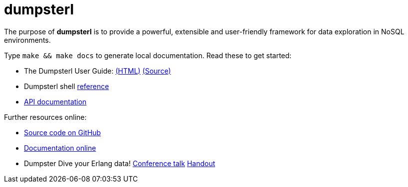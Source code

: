 = dumpsterl

The purpose of *dumpsterl* is to provide a powerful, extensible and
user-friendly framework for data exploration in NoSQL environments.

Type `make && make docs` to generate local documentation.
Read these to get started:

- The Dumpsterl User Guide:
  link:doc/guide/book.html[(HTML)]
  link:doc/guide/book.adoc[(Source)]

- Dumpsterl shell link:doc/shell_ref.txt[reference]

- link:doc/ds.html[API documentation]

Further resources online:

- link:https://github.com/tomszilagyi/dumpsterl[Source code on GitHub]
- link:https://tomszilagyi.github.io/dumpsterl/doc/overview-summary.html[Documentation online]
- Dumpster Dive your Erlang data!
  link:http://www.erlang-factory.com/euc2017/tom-szilagyi[Conference talk]
  link:https://tomszilagyi.github.io/dumpsterl/tomszilagyi_euc2017.pdf[Handout]
